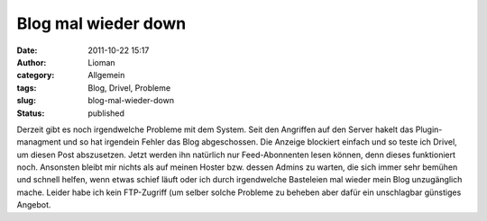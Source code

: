 Blog mal wieder down
####################
:date: 2011-10-22 15:17
:author: Lioman
:category: Allgemein
:tags: Blog, Drivel, Probleme
:slug: blog-mal-wieder-down
:status: published

Derzeit gibt es noch irgendwelche Probleme mit dem System. Seit den
Angriffen auf den Server hakelt das Plugin-managment und so hat
irgendein Fehler das Blog abgeschossen. Die Anzeige blockiert einfach
und so teste ich Drivel, um diesen Post abszusetzen. Jetzt werden ihn
natürlich nur Feed-Abonnenten lesen können, denn dieses funktioniert
noch. Ansonsten bleibt mir nichts als auf meinen Hoster bzw. dessen
Admins zu warten, die sich immer sehr bemühen und schnell helfen, wenn
etwas schief läuft oder ich durch irgendwelche Basteleien mal wieder
mein Blog unzugänglich mache. Leider habe ich kein FTP-Zugriff (um
selber solche Probleme zu beheben aber dafür ein unschlagbar günstiges
Angebot.
